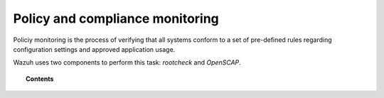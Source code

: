 .. _manual_policy_monitoring:

Policy and compliance monitoring
=================================

Policiy monitoring is the process of verifying that all systems conform to a set of pre-defined rules regarding configuration settings and approved application usage.

Wazuh uses two components to perform this task: *rootcheck* and *OpenSCAP*.

.. topic:: Contents

    .. toctree::
        :maxdepth: 2

        rootcheck/index
        openscap/index
